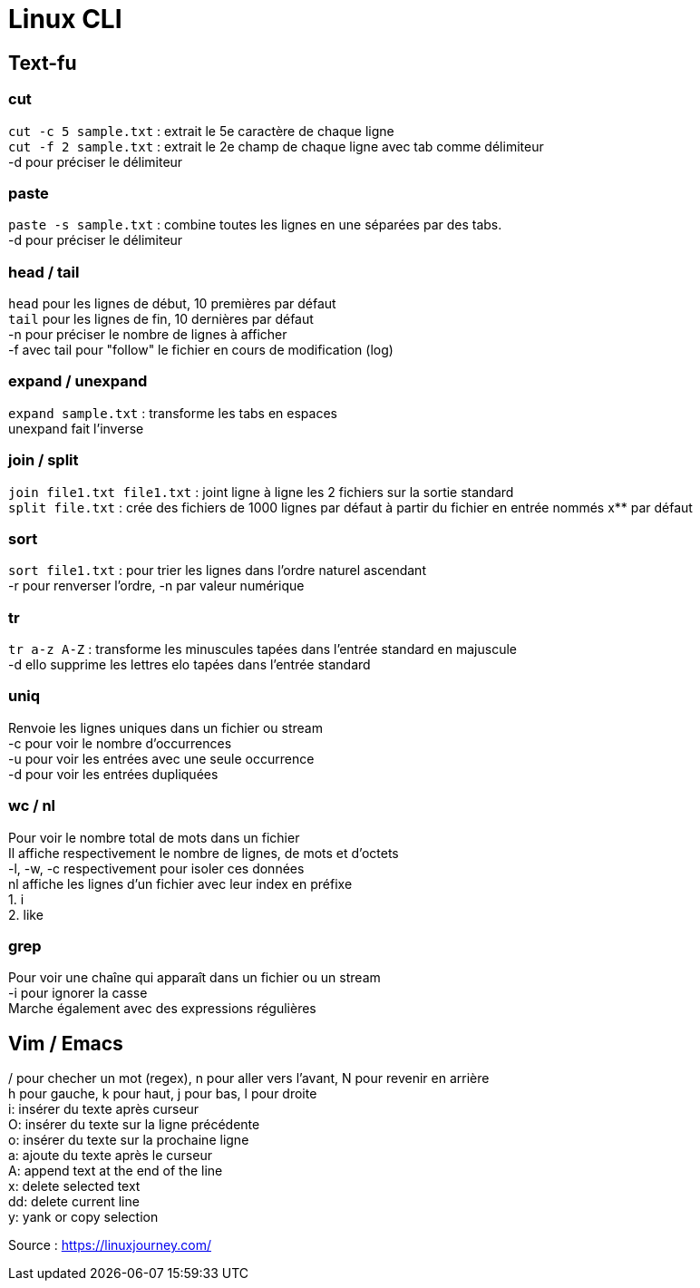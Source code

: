 # Linux CLI
:hardbreaks:

## Text-fu
### cut
`cut -c 5 sample.txt` : extrait le 5e caractère de chaque ligne
`cut -f 2 sample.txt` : extrait le 2e champ de chaque ligne avec tab comme délimiteur
-d pour préciser le délimiteur

### paste
`paste -s sample.txt` : combine toutes les lignes en une séparées par des tabs.
-d pour préciser le délimiteur

### head / tail
`head` pour les lignes de début, 10 premières par défaut
`tail` pour les lignes de fin, 10 dernières par défaut
-n pour préciser le nombre de lignes à afficher
-f avec tail pour "follow" le fichier en cours de modification (log)

### expand / unexpand
`expand sample.txt` : transforme les tabs en espaces
unexpand fait l'inverse

### join / split
`join file1.txt file1.txt` : joint ligne à ligne les 2 fichiers sur la sortie standard
`split file.txt` : crée des fichiers de 1000 lignes par défaut à partir du fichier en entrée nommés x** par défaut

### sort
`sort file1.txt` : pour trier les lignes dans l'ordre naturel ascendant
-r pour renverser l'ordre, -n par valeur numérique

### tr
`tr a-z A-Z` : transforme les minuscules tapées dans l'entrée standard en majuscule
-d ello supprime les lettres elo tapées dans l'entrée standard

### uniq
Renvoie les lignes uniques dans un fichier ou stream
-c pour voir le nombre d'occurrences
-u pour voir les entrées avec une seule occurrence
-d pour voir les entrées dupliquées

### wc / nl
Pour voir le nombre total de mots dans un fichier
Il affiche respectivement le nombre de lignes, de mots et d'octets
-l, -w, -c respectivement pour isoler ces données
nl affiche les lignes d'un fichier avec leur index en préfixe
1. i
2. like

### grep
Pour voir une chaîne qui apparaît dans un fichier ou un stream
-i pour ignorer la casse
Marche également avec des expressions régulières

## Vim / Emacs
/ pour checher un mot (regex), n pour aller vers l'avant, N pour revenir en arrière
h pour gauche, k pour haut, j pour bas, l pour droite
i: insérer du texte après curseur
O: insérer du texte sur la ligne précédente
o: insérer du texte sur la prochaine ligne
a: ajoute du texte après le curseur
A: append text at the end of the line
x: delete selected text
dd: delete current line
y: yank or copy selection


Source : https://linuxjourney.com/